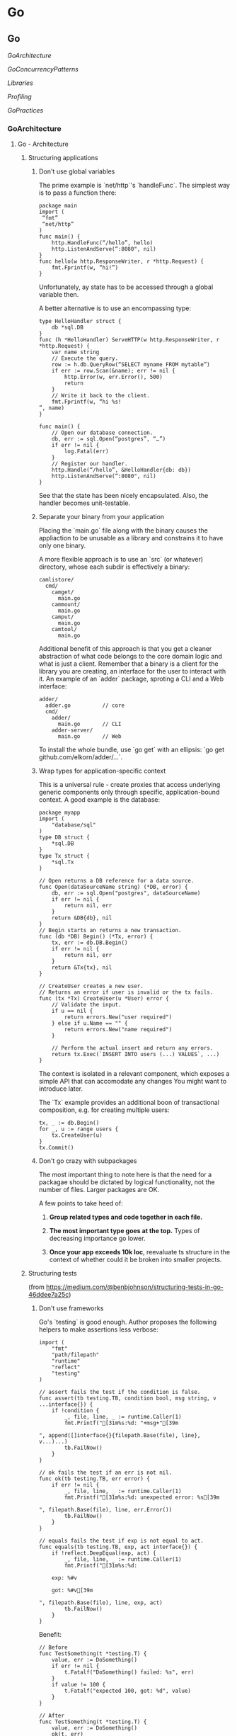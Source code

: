 #+FILETAGS: :vimwiki:

* Go
** Go

[[GoArchitecture]]

[[GoConcurrencyPatterns]]

[[Libraries]]

[[Profiling]]

[[GoPractices]]

*** GoArchitecture
**** Go - Architecture
# %toc

***** Structuring applications
****** Don't use global variables

The prime example is `net/http`'s `handleFunc`. The simplest way is to pass a function there:
#+begin_example
package main
import (
 “fmt”
 “net/http”
)
func main() {
    http.HandleFunc(“/hello”, hello)
    http.ListenAndServe(“:8080", nil)
}
func hello(w http.ResponseWriter, r *http.Request) {
    fmt.Fprintf(w, “hi!”)
}
#+end_example

Unfortunately, ay state has to be accessed through a global variable then.

A better alternative is to use an encompassing type:
#+begin_example
type HelloHandler struct {
    db *sql.DB
}
func (h *HelloHandler) ServeHTTP(w http.ResponseWriter, r *http.Request) {
    var name string
    // Execute the query.
    row := h.db.QueryRow(“SELECT myname FROM mytable”)
    if err := row.Scan(&name); err != nil {
        http.Error(w, err.Error(), 500)
        return
    }
    // Write it back to the client.
    fmt.Fprintf(w, “hi %s!
”, name)
}

func main() {
    // Open our database connection.
    db, err := sql.Open(“postgres”, “…”)
    if err != nil {
        log.Fatal(err)
    }
    // Register our handler.
    http.Handle(“/hello”, &HelloHandler{db: db})
    http.ListenAndServe(“:8080", nil)
}
#+end_example

See that the state has been nicely encapsulated.
Also, the handler becomes unit-testable.

****** Separate your binary from your application

Placing the `main.go` file along with the binary causes the appliaction to be unusable as a library and constrains it to have only one binary.

A more flexible approach is to use an `src` (or whatever) directory, whose each subdir is effectively a binary:
#+begin_example
camlistore/
  cmd/
    camget/
      main.go
    cammount/
      main.go
    camput/
      main.go
    camtool/
      main.go
#+end_example

Additional benefit of this approach is that you get a cleaner abstraction of what code belongs to the core domain logic and what is just a client.
Remember that a binary is a client for the library you are creating, an interface for the user to interact with it.
An example of an `adder` package, sproting a CLI and a Web interface:
#+begin_example
adder/
  adder.go          // core
  cmd/
    adder/
      main.go       // CLI
    adder-server/
      main.go       // Web
#+end_example

To install the whole bundle, use `go get` with an ellipsis: `go get github.com/elkorn/adder/...`.

****** Wrap types for application-specific context

This is a universal rule - create proxies that access underlying generic components only through specific, application-bound context.
A good example is the database:
#+begin_example
package myapp
import (
    "database/sql"
)
type DB struct {
    *sql.DB
}
type Tx struct {
    *sql.Tx
}

// Open returns a DB reference for a data source.
func Open(dataSourceName string) (*DB, error) {
    db, err := sql.Open("postgres", dataSourceName)
    if err != nil {
        return nil, err
    }
    return &DB{db}, nil
}
// Begin starts an returns a new transaction.
func (db *DB) Begin() (*Tx, error) {
    tx, err := db.DB.Begin()
    if err != nil {
        return nil, err
    }
    return &Tx{tx}, nil
}

// CreateUser creates a new user.
// Returns an error if user is invalid or the tx fails.
func (tx *Tx) CreateUser(u *User) error {
    // Validate the input.
    if u == nil {
        return errors.New("user required")
    } else if u.Name == "" {
        return errors.New("name required")
    }

    // Perform the actual insert and return any errors.
    return tx.Exec(`INSERT INTO users (...) VALUES`, ...)
}
#+end_example

The context is isolated in a relevant component, which exposes a simple API that can accomodate any changes You might want to introduce later.

The `Tx` example provides an additional boon of transactional composition, e.g. for creating multiple users:
#+begin_example
tx, _ := db.Begin()
for _, u := range users {
    tx.CreateUser(u)
}
tx.Commit()
#+end_example

****** Don't go crazy with subpackages

The most important thing to note here is that the need for a packagae should be dictated by logical functionality, not the number of files.
Larger packages are OK.

A few points to take heed of:
******* *Group related types and code together in each file.*
******* *The most important type goes at the top.* Types of decreasing importance go lower.
******* *Once your app exceeds 10k loc*, reevaluate ts structure in the context of whether could it be broken into smaller projects.

***** Structuring tests

(from https://medium.com/@benbjohnson/structuring-tests-in-go-46ddee7a25c)

****** Don't use frameworks
Go's `testing` is good enough.
Author proposes the following helpers to make assertions less verbose:
#+begin_example
import (
    "fmt"
    "path/filepath"
    "runtime"
    "reflect"
    "testing"
)

// assert fails the test if the condition is false.
func assert(tb testing.TB, condition bool, msg string, v ...interface{}) {
    if !condition {
        _, file, line, _ := runtime.Caller(1)
        fmt.Printf("[31m%s:%d: "+msg+"[39m

", append([]interface{}{filepath.Base(file), line}, v...)...)
        tb.FailNow()
    }
}

// ok fails the test if an err is not nil.
func ok(tb testing.TB, err error) {
    if err != nil {
        _, file, line, _ := runtime.Caller(1)
        fmt.Printf("[31m%s:%d: unexpected error: %s[39m

", filepath.Base(file), line, err.Error())
        tb.FailNow()
    }
}

// equals fails the test if exp is not equal to act.
func equals(tb testing.TB, exp, act interface{}) {
    if !reflect.DeepEqual(exp, act) {
        _, file, line, _ := runtime.Caller(1)
        fmt.Printf("[31m%s:%d:

	exp: %#v

	got: %#v[39m

", filepath.Base(file), line, exp, act)
        tb.FailNow()
    }
}
#+end_example

Benefit:

#+begin_example
// Before
func TestSomething(t *testing.T) {
    value, err := DoSomething()
    if err != nil {
        t.Fatalf("DoSomething() failed: %s", err)
    }
    if value != 100 {
        t.Fatalf("expected 100, got: %d", value)
    }
}

// After
func TestSomething(t *testing.T) {
    value, err := DoSomething()
    ok(t, err)
    equals(t, 100, value)
}
#+end_example

****** Use the '..._test' package

E.g. for `package myapp`, keep the following files in its directory:
******* `myapp.go`
******* `myapp_test.go`

Then, specify `package myapp_test` in `myapp_test.go`.
Such setup will help maintain the proper visibility of things while testing.

Also, it's the only case where Go will allow multiple packages in one directory.

****** Use test-specific types

For example, set up a test database using a temp file and providing a `close` function for simple teardown.

#+begin_example
type TestDB struct {
    *DB // the original application-specific DB type
}
// NewTestDB returns a TestDB using a temporary path.
func NewTestDB() *TestDB {
    // Retrieve a temporary path.
    f, err := ioutil.TempFile("", "")
    if err != nil {
        panic("temp file: %s", err)
    }
    path := f.Name()
    f.Close()
    os.Remove(path)
    // Open the database.
    db, err := Open(path, 0600)
    if err != nil {
        panic("open: %s", err)
    }
    // Return wrapped type.
    return &TestDB{db}
}
// Close and delete Bolt database.
func (db *TestDB) Close() {
    defer os.Remove(db.Path())
    db.DB.Close()
}
#+end_example

****** Use inline interfaces and simple mocks

The idea is that the caller should create the interface it wants 
instead of the callee having to provide one.

An example is given based on a Yo app client.
#+begin_example
package yo
type Client struct {}
// Send sends a "yo" to someone.
func (c *Client) Send(recipient string) error
// Yos retrieves a list of my yo's.
func (c *Client) Yos() ([]*Yo, error)
#+end_example

To make it able to send Yo's, the following can be declared.
#+begin_example
package myapp
type MyApplication struct {
    YoClient interface {
        Send(string) error
    }
}
func (a *MyApplication) Yo(recipient string) {
    return a.YoClient.Send(recipient)
}
#+end_example

In `main.go`, a client can be injected.
#+begin_example
package main
func main() {
    c := yo.NewClient()
    a := myapp.MyApplication{}
    a.YoClient = c
    ...
}
#+end_example

As well as in tests.
#+begin_example
package myapp_test
// TestYoClient provides mockable implementation of yo.Client.
type TestYoClient struct {
    SendFunc func(string) error
}
func (c *TestYoClient) Send(recipient string) error {
    return c.SendFunc(recipient)
}
func TestMyApplication_SendYo(t *testing.T) {
    c := &TestYoClient{}
    a := &MyApplication{YoClient: c}
    // Mock our send function to capture the argument.
    var recipient string
    c.SendFunc = func(s string) error {
        recipient = s
        return nil
    }
    // Send the yo and verify the recipient.
    err := a.Yo("susy")
    ok(t, err)
    equals(t, "susy", recipient)
}
#+end_example
*** GoConcurrencyPatterns
**** Go concurrency patterns
# %toc

(from http://blog.golang.org/pipelines )

Go's concurrency primitives lead to constructing streaming data pipelines.

A pipeline is a series of *stages* cnnected by channels, where each stage is a group of
goroutines running the same function.

In each stage, the goroutines:
***** receive values from upstream via inbound channels,
***** perform some function on that data,
***** send values downstream via outbound channels.

(There is a strong analogy with node.js streams here.)

Each stage has any number of channels, except the first and the last one - which have
only inbound and outbound, respectively.

The first stage is called the _source_ or _producer_, the last stage- a _sink_ or _consumer_.
(Parallel to general concurrent programming terms here)

***** Example: squaring numbers
_Consumer_ stage: `gen`

#+begin_example
func gen(nums ...int) <-chan int {
    out := make(chan int)
    go func() {
        for _, n := range nums {
            out <- n
        }
        close(out)
    }()
    return out
}
#+end_example

_Worker_ stage: `sq`

#+begin_example
func sq(in <-chan int) <-chan int {
    out := make(chan int)
    go func() {
        for n := range in {
            out <- n * n
        }
        close(out)
    }()
    return out
}
#+end_example

_Producer_ stage: `main`
#+begin_example
func main() {
    // Set up the pipeline.
    c := gen(2, 3)
    out := sq(c)

    // Consume the output.
    fmt.Println(<-out) // 4
    fmt.Println(<-out) // 9
}
#+end_example

Note that the input and output channel of `sq` have the same type.
This makes it composable any number of times.

***** Fan-out, fan-in

*Fan-out* means that multiple functions may read from the same channel until it's
closed.
Due to this, work can be distributed amongst workers to parallelize CPU use and I/O.

*Fan-in* means multiplexing multiple input channels onto a single output channel which
is closed after all inputs are closed.

We can translate the `sq` pipeline to run two instances.
#+begin_example
func main() {
    in := gen(2, 3)

    // Distribute the sq work across two goroutines that both read from in.
    c1 := sq(in)
    c2 := sq(in)

    // Consume the merged output from c1 and c2.
    for n := range merge(c1, c2) {
        fmt.Println(n) // 4 then 9, or 9 then 4
    }
}
#+end_example

`merge` converts multiple channels into one, by starting a goroutine for each one and
copying their values to the output.
After all inputs are closed, an additional goroutine is started to close the outbound
channel after everything is sent.
#+begin_example
func merge(cs ...<-chan int) <-chan int {
    var wg sync.WaitGroup
    out := make(chan int)

    // Start an output goroutine for each input channel in cs.  output
    // copies values from c to out until c is closed, then calls wg.Done.
    output := func(c <-chan int) {
        for n := range c {
            out <- n
        }
        wg.Done()
    }
    wg.Add(len(cs))
    for _, c := range cs {
        go output(c)
    }

    // Start a goroutine to close out once all the output goroutines are
    // done.  This must start after the wg.Add call.
    go func() {
        wg.Wait()
        close(out)
    }()
    return out
}
#+end_example

`sync.WaitGroup` acts as a semaphore.
Sending anything to a closed channel causes a panic, so the barrier takes care of that.

***** Stopping short

Having given the following:
****** stages close outbound channels when all send operations are done,
****** stages keep receiving from inbound channels until they're closed,

one can write a channel interaction as `range`.

In reality though, stages do not always act like that.
Sometimes the receiver may only need a subset of values to proceed.
More often, there is an error in one of the early stages that causes it to exit early.

The receiver should not have to wait for _all_ the values to arrive and we should be
able to make the earlier stages stop producing values that later stages do not need.

In the pipeline created earlier, blocked goroutines will stay around forever, causing a
resource leak.

One way to avoid such a situation is to change the outbound channels to their buffered
counterparts.
This alows for some simplifications:
#+begin_example
func gen(nums ...int) <-chan int {
    out := make(chan int, len(nums))
    for _, n := range nums {
        out <- n
    }
    close(out)
    return out
}

func merge(cs ...<-chan int) <-chan int {
    var wg sync.WaitGroup
    out := make(chan int, 1) // enough space for the unread inputs
    // ... the rest is unchanged ...
#+end_example

This is bad code though - the buffer size choice depends on knowing the number of
values `merge` will receive and the downstream stages will consume.
It's obviously fragile.

A better alternative is to have cancellation channels as a way of downstream stages
signalling to the upstream that they no longer need data.

***** Explicit cancellation

The last stage can signal previous ones that it no longer needs anything by sending
a signal on a `done` channel.

In this example, it sends two values, since there are possibly two blocked senders.
#+begin_example
func main() {
    in := gen(2,3)

    // Distribute the sq work across two goroutines reading from in.
    c1 := sq(in)
    c2 := sq(in)
    
    // Consume the first value from output.
    done := make(chan struct{}, 2)
    out := merge(done, c1, c2)
    fmt.Println(<-out) // 4 or 9

    // Tell the remaining senders we're leaving.
    done <- struct{}{}
    done <- struct{}{}
}
#+end_example

Now, the senders must use `select` to take the cancellation channel into account.
The value of `done` is an empty struct, because the type does not matter here - 
anything can be used.

I prefer using `bool` and creating a `type Signal chan bool` for such usage.
#+begin_example
func merge9done <- chan struct{}, cs ...<-chan int) <-chan int {
    var wg sync.WaitGroup
    out := make(chan int)
    
    // Start an output goroutine for each input channel in cs.
    // Output copies values from c to out until c is closed or it receives a value
    // from done, then calls wg.Done.

    output := func(c <-chan int) {
        for n := range c {
            select {
                case out <- n:
                case <- done:
                    // drain the input channel to exit.
            }
        }
        
        wg.Done()
    }

    // The rest remains unchanged.
}
#+end_example

The problem here is that each downstream receiver needs to possess the knowledge of
the number of potentially blocked upstream senders and signal them all on return.

By closing a channel, though, we tell an unknown, unbounded number of goroutines to
stop sending their values downstream. This is thanks to the fact that in Go, a receive
operation on a closed channel can always proceed immediately, yielding the element 
type's null value.

What needs to be done then is to extend each of the pipeline functions to accept
`done` as a paremeter and arrange the close to happen via `defer` (remember about
performance overhead).
This way, all return patterns from downstream will signal the pipeline stages to exit.

#+begin_example
func main() {
    done := make(chan struct{})
    defer close(done)

    in := gen(2,3)
    c1 := sq(done, in)
    c2 := sq(done, in)

    out := merge(done, c1, c2)
    fmt.Println(<-out)

    // done will be closed by the deferred call.
}
#+end_example

This allows the `output` routine in `merge` to stop draining its inbound channel,
since it's certain that `sq` ill stop attempting to send when `done` is closed.
Only thing we ensure here is that `wg.Done` is called on all return paths.
#+begin_example
func merge(done <- chan struct{}, cs ...<-chan int) <-chan int {
    var wg sync.WaitGroup
    out := make(chan int)
    
    output := func(c <-chan int) {
        defer wg.Done()
        for n := range c {
            select {
                case out <- n:
                case <- done:
                    return
            }
        }
    }

    // The rest remains the same.
}
#+end_example

Similar pattern is applied to `sq`:
#+begin_example
func sq(done <-chan struct{}, in <-chan int) <-chan int {
    out := make(chan int)
    go func() {
        defer close(out)
        for n := range in {
            select {
                case out <- n * n:
                case <- done:
                    return
            }
        }
    }()

    return out
}
#+end_example

General guidelines for pipeline construction:
****** Stages close their outbound channels hen all the send operations are done.
****** Stages keep receiving values from inbound channels until those are closed or senders are unblocked.

Senders are unblocked by ensuring there is enough buffer for all sent values or by
signalling them the receiver is abandoning the channel.

***** Example: digesting a tree

The example will perform `md5sum` for each regular file in a directory, sorted by
filename.

The helper function, `MD5All` returns a map from path name to digest value.
The main function sorts and prints the results.
#+begin_example
func main() {
    m, err := MD5All(os.Args[1])
    if nil != err {
        fmt.Println(err)
        return
    }

    var paths []string
    for path := range m {
        paths = append(paths, path)
    }

    sort.Strings(paths)     // built-in
    for _, path := range paths {
        fmt.Printf("%x %s
", m[path], path)
    }
}
#+end_example

In a serial implementation, `MD5All` simply reads and sums each file as it walks the
tree.

#+begin_example
func MD5All(root string) (map[string][md5.Size]byte, error) {
    m := make(map[string][md5.Size]byte)
    err := filepath.Walk(root, func(path string, info os.FileInfo, err error) error {
        if nil != err {
            return err
        }

        if !info.Mode().IsRegular() {
            return nil
        }

        data, err := ioutil.ReadFile(path)
        if nil != err {
            return err
        }

        m[path] = md5.Sum(data)
        return nil
    })

    if nil != err {
        return nil, err
    }

    return m, nil
#+end_example

****** Parallel digestion

To parallelize `MD5All`, it needs to be split into a 2-stage pipeline.
First stage is `sumFiles`, which walks the tree, digests each file in a separate
goroutine and sends it to a channel with value type `result`.
#+begin_example
type result struct {
    path string
    sum [md5.Size]byte
    err error
}
#+end_example

It resturns 2 channels:
******* one for `result`s
******* one for error returned by `filepath.Walk`.

The `walk` function starts a new goroutine to process each file and then checks `done`.
If it's closed, the walk stops immediately.
#+begin_example
func sumFiles(done <-chan struct{}, root string) (<-chan result, <-chan error) {
    c := make(chan result)
    errc := make(chan error, 1)
    
    go func() {
        var wg sync.WaitGroup
        err := filepath.Walk(root, func(path string, info os.FileInfo, err error) error {
            if nil != err {
                return err
            }

            if !info.Mode().IsRegular() {
                return nil
            }

            wg.Add(1)   // raise the semaphore
            go func() {
                data, err := ioutil.Readfile(path)
                select {
                    case c <-result{path, md5, Sum(data), err}:
                    case <-done:
                }

                wg.Done()
            }()

            select {
                case <-done:
                    return errors.New("walk canceled")
                default:
                    return nil
            }
        })
        
        // All calls to wg.Add are done here.
        // Close c when all sends are done.
        go func() {
            wg.Wait()
            close(c)
        }()

        errc <- err // errc is buffered so no select needed.
    }()

    return c, errc
}
#+end_example

`MD5All` receives the digest values from `c` and returns early on error, closing `done`.
#+begin_example
func MD5All(root string) (map[string][md5.Size]byte. error) {
    done := make(chan struct{})
    defer close(done)
    c, errc := sumFiles(done, root)
    m := make(map[string][md5.Size]byte)
    for r := range c {
        if nil != r.err {
            return nil, r.err
        }

        m[r.path] = r.sum
    }

    if err := <-errc; nil != err {
        return nil, err
    }

    return m, nil
}
#+end_example

See that nowhere in `MD5All` anything is being sent to `done`.
Closing the channel is a message in itself.

***** Bounded parallelism
The current `MD5All` implementation starts a new goroutine for each file.
That may cause high memory usage, exceeding available resources.

To limit these allocations, we can bound the number of files being processed in
parallel.
It can by done by creating a fixed number of goroutines for reading files.
The pipeline would then consist of three stages:
****** walk the tree
****** read and digest the files
****** collect the digests

(This looks an awful lot like map/reduce.)

The first stage emits the paths of regular files in the tree:
#+begin_example
func walkFiles(done <-chan struct{}, root string) (<-chan string, <-chan error) {
    paths := make(chan string)
    errc := make(chan error, 1)
    go func () {
        defer close(paths)
        errc <- filepath.Walk(root, func(path string, info os.FileInfo, err error) error {
            if nil != err {
                return err
            }

            if !info.Mode().IsRegular() {
                return nil
            }

            select {
                case paths <-path:
                case <-done:
                    return errors.New("walk canceled")
            }

            return nil
        })
    }()

    return paths, errc
}
#+end_example

The nest stage starts a fixed number of `digester` goroutines, looking as follows.
#+begin_example
func digester(done <-chan struct{}, paths <-chan string, c chan<- result) {
    for path := range paths {
        data, err := ioutil.ReadFile(path)
        select {
            case c <- result{path, md5.Sum(data), err}:
            case <-done:
                return
        }
    }
}
#+end_example

It is important for `digester` not to close its output channel, as multiple goroutines
are sending on it.
It's the job of `MD5All` to arrange for `c` to be closed when all `digester`s are done.
#+begin_example
c := make(chan result)
var wg sync.WaitGroup
const numDigesters = 20
wg.Add(numDigesters)
for i := 0; i < numDigesters; i++ {
    go func() {
        digester(done, paths, c)
        wg.Done()
    }()
}
go func() {
    wg.Wait()
    close(c)
}()
#+end_example

The alternative here would be for each `digester` to create and return its own output
channel - this would require fanning them in within `MD5All`.

The final stage receives all the `result`s and then checks `errc`.
It's important nto to check `errc` any sooner, because `walkFiles` may have not
finished yet.
#+begin_example
m := make(map[string][md5.Size]byte)
for r := range c {
    if nil != r.err {
        return nil, r.err
    }

    m[r.path] = r.sum
}

if err := <-errc: nil != err {
    return nil, err
}

return m, err
#+end_example

My observation is that there is not much sense to returning `nil` in case of an error,
as the failure may not be total.
If we were to return `nil` on any error occurence, it would make sense to break all
computations in that moment.
*** Libraries
**** Go - Libraries
# %toc

***** Logging
****** [[https://github.com/davecgh/go-spew][go-spew]]
****** [[https://github.com/golang/glog][glog]] ported from C++ by Rob Pike
****** [[http://godoc.org/github.com/dgryski/trifles/go-wtflog][wtflog]], a more funny alternative, logging levels might be quite useful though.

***** Profiling
****** perftools' [[http://golang.org/pkg/net/http/pprof/][pprof]]

***** Utility
****** [[https://github.com/tobyhede/go-underscore]], like underscore.js. (under heavy development right now, keep an eye on that one)
*** Profiling
**** Go - Profiling

***** Tip for profiling a single test
To run and profile a single test, it must be run in the context of a benchmark.
Moreover, any other tests must be blocked from running.
To do so, use the following:

#+begin_example
go test -run="^$" -bench="TheTestToProfile" -cpuprofile="out.prof"
#+end_example

`-run="^$"` will bar any tests from being actually run - thus not having their 
stack samples collide with the profiler output.


***** Built-in profiling capabilities
Introductory note - Go's [[htgolangtp://golang.org/pkg/testing/][testing]] package provides a bult-in `benchmark` functionality.
Functions of the form
#+begin_example
func BenchmarkXxxx(*testing.B)
#+end_example

are considered benchmarks and are executed by `go test -bench`.
Benchmarks are run sequentially.

A sample benchmark function might look like so:
#+begin_example
func BenchmarkHello(b *testing.B) {
    for i := 0; i < b.N; i++ {
        fmt.Sprintf("hello")
    }
}
#+end_example

Note that the benchmark must run the code `b.N` times.

Some profiling flags such as `-cpuprofile` and `-memprofile` are available. Check the link for more info.

***** Using the pprof tool

(from http://blog.golang.org/profiling-go-programs)

When not using thet testing builtins, custom profile flags should be defined:

#+begin_example
var cpuprofile = flag.String("cpuprofile", "", "write cpu profile to file")

func main() {
    flag.Parse()
    if *cpuprofile != "" {
        f, err := os.Create(*cpuprofile)    // cpuprofile is a file.
        if err != nil {
            log.Fatal(err)
        }
        pprof.StartCPUProfile(f)
        defer pprof.StopCPUProfile()
    }
#+end_example

Then, we can use the new flag:

#+begin_example
$ make havlak1.prof
./havlak1 -cpuprofile=havlak1.prof
# of loops: 76000 (including 1 artificial root node)
$ go tool pprof havlak1 havlak1.prof
Welcome to pprof!  For help, type 'help'.
(pprof)
#+end_example

`go tool pprof` is a variant of Google's [[https://code.google.com/p/gperftools/wiki/GooglePerformanceTools][`pprof` C++ profiler]].
Important command: `topN`:

#+begin_example
(pprof) top10
Total: 2525 samples
     298  11.8%  11.8%      345  13.7% runtime.mapaccess1_fast64
     268  10.6%  22.4%     2124  84.1% main.FindLoops
     251   9.9%  32.4%      451  17.9% scanblock
     178   7.0%  39.4%      351  13.9% hash_insert
     131   5.2%  44.6%      158   6.3% sweepspan
     119   4.7%  49.3%      350  13.9% main.DFS
      96   3.8%  53.1%       98   3.9% flushptrbuf
      95   3.8%  56.9%       95   3.8% runtime.aeshash64
      95   3.8%  60.6%      101   4.0% runtime.settype_flush
      88   3.5%  64.1%      988  39.1% runtime.mallocgc
#+end_example

A profiled program stops about 100 times / sec and records a sample consisting of the program counters on the currently executing goroutine's stack.
To sort by 4th and 5th columns, use the `-cum` (cumulative) flag.

The percentage might not be 100% even when it theoretically should.
This is due to the fact that each stack sample includes only the bottom 100 frames.

The `web` command draws a graph of the profile data in SVG format and opens it in a web browser. Requires [[http://www.graphviz.org/][graphviz]].

****** Each box in the graph corresponds to a function, and is sized accoring to the number of samples in which it was running.
****** An edge from box X to Y indicates that X calls Y.
****** The number along the edge is the number of times that call appears in a sample.
****** Recursion shows as an edge to self with a number (weight).
****** To show only samples including a specific function, e.g. `mapaccess1`, write `web mapaccess1`.

These commands give us a higher level overview of what's going on in the program.

****** Details

To look closely at a specific function, use `list`:

#+begin_example
(pprof) list DFS
Total: 2525 samples
ROUTINE ====================== main.DFS in /home/rsc/g/benchgraffiti/havlak/havlak1.go
   119    697 Total samples (flat / cumulative)
     3      3  240: func DFS(currentNode *BasicBlock, nodes []*UnionFindNode, number map[*BasicBlock]int, last []int, current int) int {
     1      1  241:     nodes[current].Init(currentNode, current)
     1     37  242:     number[currentNode] = current
     .      .  243:
     1      1  244:     lastid := current
    89     89  245:     for _, target := range currentNode.OutEdges {
     9    152  246:             if number[target] == unvisited {
     7    354  247:                     lastid = DFS(target, nodes, number, last, lastid+1)
     .      .  248:             }
     .      .  249:     }
     7     59  250:     last[number[currentNode]] = lastid
     1      1  251:     return lastid
(pprof)
#+end_example

First 3 columns are:
******* the number of samples taken while running that line, 
******* the number of samples taken while running that line OR in code called from that line,
******* the line number in the file.

There are also supplementary commands:
******* `disasm` shows a disassembly instead of an src listing (can show which instructions are expensive).
******* `weblist` shows the source listing in which clicking a line shows the disasm.

`runtime.mallocgc` means that GC has been caugh in a sample.
To find why GC is running during the execution, use `-memprofile`.

Custom `memprofile` might look like so:
#+begin_example
var memprofile = flag.String("memprofile", "", "write memory profile to this file")
...

    FindHavlakLoops(cfgraph, lsgraph)
    if *memprofile != "" {
        f, err := os.Create(*memprofile)
        if err != nil {
            log.Fatal(err)
        }
        pprof.WriteHeapProfile(f)
        f.Close()
        return
    }
#+end_example

Using `go tool` with the different profile causes it to analyse memory allocations:

#+begin_example
$ go tool pprof havlak3 havlak3.mprof
Adjusting heap profiles for 1-in-524288 sampling rate
Welcome to pprof!  For help, type 'help'.
(pprof) top5
Total: 82.4 MB
    56.3  68.4%  68.4%     56.3  68.4% main.FindLoops
    17.6  21.3%  89.7%     17.6  21.3% main.(*CFG).CreateNode
     8.0   9.7%  99.4%     25.6  31.0% main.NewBasicBlockEdge
     0.5   0.6% 100.0%      0.5   0.6% itab
     0.0   0.0% 100.0%      0.5   0.6% fmt.init
(pprof)
#+end_example

The memory profiler only records information for approximately one block perf half megabyte allocated to reduce overhead.

Functions can be listed all the same through `list`, but this time we will have memory usage instead of stack frames listed.

`go tool pprof --inuse_objects` will report allocations instead  of sizes.

It may be usefule to graph the allocations that are causing GC through `web mallocgc`.
This graph may be unreadable though - most parts of your code will allocate something and so large number of nodes with small sample numbers will interfere visually with the big ones.
To display only the nodes that account for at least 10% of the samples, use `go tool pprof --nodefraction=0.1 havlak4 havlak4.prof`.

To presrve performance, you need to take into account memory management, regardless of the fact of using a GC'ed language.
E.g. if your algorithms need a lot of bookkeeping structures, create a cache of some sort prior too using them, instead of recreating a fresh structure on every iteration.

****** Memory statistics

Can be read with `runtime.ReadMemstats(&m)`.
This struct has tons of members.

Useful ones for looking at the heap:
******* `HeapInuse` - no. of bytes in the heap that are allocated,
******* `HeapIdle` - no. of bytes in the heap waiting to be used,
******* `HeapSys` - no. of bytes obtained from the OS,
******* `HeapReleased` - no. of bytes released to the OS.

*Example* - the garbage making program
#+begin_example
func makeBuffer() []byte {
    return make([]byte, rand.Intn(5000000)+5000000
}

func main() {
    pool := make([][]byte,20)
    makes := 0
    for {
        b := makeBuffer()
        makes += 1
        i := rand.Intn(len(pool))
        pool[i] = b
        time.Sleep(time.Second)
    }
}
#+end_example

How the profile looks like:
{{http://blog.cloudflare.com/static/images/garbage.png}}
`HeapInuse` plateaus at about 150m bytes due to the fixed size of the buffer.
It's visible though that `HeapSys` is about 2.5x more than the program actually needs to have.

This pattern is common in GCed programs - idle memory gets reused and rarely gets released to the OS.

Manual memory mgmt can be used to solve it - using a channel allows to keep a separate pool of unused buffers.
This pool can be then used to retrieve a buffer or make a new one if the channel is empty.

#+begin_example
package main

import (
    "fmt"
    "math/rand"
    "runtime"
    "time"
)

func makeBuffer() []byte {
    return make([]byte, rand.Intn(5000000)+5000000)
}

func main() {
    pool := make([][]byte, 20)

    buffer := make(chan []byte, 5)

    var m runtime.MemStats
    makes := 0
    for {
        var b []byte
        select {
        case b = <-buffer:
        default:
            makes += 1
            b = makeBuffer()
        }

        i := rand.Intn(len(pool))
        if pool[i] != nil {
            select {
            case buffer <- pool[i]:
                pool[i] = nil
            default:
            }
        }

        pool[i] = b

        time.Sleep(time.Second)

        bytes := 0
        for i := 0; i < len(pool); i++ {
            if pool[i] != nil {
                bytes += len(pool[i])
            }
        }

        runtime.ReadMemStats(&m)
        fmt.Printf("%d,%d,%d,%d,%d,%d
", m.HeapSys, bytes, m.HeapAlloc,
            m.HeapIdle, m.HeapReleased, makes)
    }
}
#+end_example

The results:
{{http://blog.cloudflare.com/static/images/garbage-pool.png}}

Now, utilization of memory is nearly 100%.

The key to this memory recycling mechanism is a buffered channel `buffer`.
When the program needs a buffer, it first tries to read one from the channel:
#+begin_example
select {
    case b <- buffer:
    default:
        b := makeBuffer()
}
#+end_example

This either places a retrieved slice in the buffer or creates a new one, if the channel is empty.

To put slices back into the channel, do a similar thing:
#+begin_example
select {
    case buffer <- pool[i]:
        pool[i] = nil
    default:
}
#+end_example

If the `buffer` channel is full, then nothing is being done to avoid blocking.
Note that this pool can be even reused across goroutines due to the nature of channels.

Cloudflare buffer recycler works by having a goroutine that handles creation of buffers and sharing them across other goroutines.
Two channels: `get` (to get a new buffer) and `give` (to return a buffer to the pool) are used for all communication.
Internally, the recycler keeps a linked list of returned buffers and periodically removes the ones that are too old and unlikely to be reused.
That allows to cope with bursts of demand.
#+begin_example
package main

import (
    "container/list"
    "fmt"
    "math/rand"
    "runtime"
    "time"
)

var makes int
var frees int

func makeBuffer() []byte {
    makes += 1
    return make([]byte, rand.Intn(5000000)+5000000)
}

type queued struct {
    when time.Time
    slice []byte
}

func makeRecycler() (get, give chan []byte) {
    get = make(chan []byte)
    give = make(chan []byte)

    go func() {
        q := new(list.List)
        for {
            if q.Len() == 0 {
                q.PushFront(queued{when: time.Now(), slice: makeBuffer()})
            }

            e := q.Front()

            timeout := time.NewTimer(time.Minute)
            select {
            case b := <-give:
                timeout.Stop()
                q.PushFront(queued{when: time.Now(), slice: b})

           case get <- e.Value.(queued).slice:
               timeout.Stop()
               q.Remove(e)

           case <-timeout.C:
               e := q.Front()
               for e != nil {
                   n := e.Next()
                   if time.Since(e.Value.(queued).when) > time.Minute {
                       q.Remove(e)
                       e.Value = nil
                   }
                   e = n
               }
           }
       }

    }()

    return
}

func main() {
    pool := make([][]byte, 20)

    get, give := makeRecycler()

    var m runtime.MemStats
    for {
        b := <-get
        i := rand.Intn(len(pool))
        if pool[i] != nil {
            give <- pool[i]
        }

        pool[i] = b

        time.Sleep(time.Second)

        bytes := 0
        for i := 0; i < len(pool); i++ {
            if pool[i] != nil {
                bytes += len(pool[i])
            }
        }

        runtime.ReadMemStats(&m)
        fmt.Printf("%d,%d,%d,%d,%d,%d,%d
", m.HeapSys, bytes, m.HeapAlloc
             m.HeapIdle, m.HeapReleased, makes, frees)
    }
}
#+end_example

Running that looks very similar to the second version.
{{http://blog.cloudflare.com/static/images/garbage-recyler.png}}

Any arbitrary type can be reused in that manner, not only `[]byte` slices.

****** Benchmark visualization

https://github.com/ajstarks/svgo/blob/master/benchviz/benchviz.go can be used to visualize benchmark results.
*** GoPractices
**** Go - Practices
# %toc

***** Use a single $GOPATH

If your project is very big and important, it deserves a separate `$GOPATH`.
Until that time though, don't try to use multiple `$GOPATH`s.
It will just slow you down.

***** Wrap for-select idiom in a function

`for-select` is the bread and butter of concurrent programming in Go.

If there is a situation where you need to break out of such loop, labels have to be used.
Instead, wrap the loop in a function - it will be much easier to just `return` from it.
Also, you gain the opportunity to return an error.

Example comparison:
#+begin_example
// The wrong way
func main() {

L:
    for {
        select {
        case <-time.After(time.Second):
            fmt.Println("hello")
        default:
            break L
        }
    }

    fmt.Println("ending")
}

// The right way
func main() {
    foo()
    fmt.Println("ending")
}

func foo() {
    for {
        select {
        case <-time.After(time.Second):
            fmt.Println("hello")
        default:
            return
        }
    }
}
#+end_example

***** Always use tagged literals

What it means - use named properties while instantiating structs ad-hoc.
Example:
#+begin_example
type T struct {
    Foo string
    Bar int
    Qux string
}

func main() {
    t := T{Foo: "example", Bar: 123}
    fmt.Printf("t %+v
", t)
}
#+end_example

Otherwise, the compiler will throw an error when the struct changes.
On the other hand, it might be intentional.

***** Split initializations into multiple lines

Well, duh.
It scales.
Remember after the comma after each line, including the last one.

***** Add String() method for integers const values

It increases readability - it's an equivalent of overriding `toString()` in Java or C#.

#+begin_example
type State int

const (
    Running State = iota 
    Stopped
    Rebooting
    Terminated
)

func (s State) String() string {
    switch s {
    case Running:
        return "Running"
    case Stopped:
        return "Stopped"
    case Rebooting:
        return "Rebooting"
    case Terminated:
        return "Terminated"
    default:
        return "Unknown"
    }
}

func main() {
    state := Running

    // print: "state 0"
    fmt.Println("state ", state)
}
#+end_example

***** Start iota with a +1 increment

This tip is bullshit.
`iota+1` seems to be the equivalent of `undefined` in JS.
It returns `Unknwown` when `String()`ed.

A better alternative (related to the previous example) would be to do the following.
#+begin_example
const (
    Unknown State = iota 
    Running
    Stopped
    Rebooting
    Terminated
)
#+end_example

***** Return function calls

Instead of
#+begin_example
func bar() (string, error) {
    v, err := foo()
    if err != nil {
        return "", err
    }

    return v, nil
}
#+end_example

Return this.
#+begin_example
func bar() (string, error) {
    return foo()
}
#+end_example

***** Convert slices, maps etc. into custom types

Instead of a `map[string][string]`, use a clear type name for the sake of readability.
The second benefit here is extensibility, as you can now add methods to instances of that type.

***** Use contextual wrapper functions

Abstract error handling, locking, DB connections etc. into contextual wrappers.
#+begin_example
func withLockContext(fn func()) {
    mu.Lock
    defer mu.Unlock()

    fn()
}

func foo() {
    withLockContext(func() {
        // foo related stuff
    })
}

func withDBContext(fn func(db DB)) error {
    // get a db connection from the connection pool
    dbConn := NewDB()

    return fn(dbConn)
}

func foo() {
    withDBContext(func(db *DB) error {
        // foo related stuff
    })
}
#+end_example

***** Add setter,getters for map access

A prime example is of concurrent access to a map.
What if one goroutine does `m["foo"] = bar` and another one `delete(m, "foo")`?

Encapsulate.
#+begin_example
func Put(key, value string) {
    mu.Lock()
    m[key] = value
    mu.Unlock()
}
func Delete(key string) {
    mu.Lock()
    delete(m, key)
    mu.Unlock()
}
#+end_example

One step further - use an interface to abstract storage away.

#+begin_example
type Storage interface {
    Delete(key string)
    Get(key string) string
    Put(key, value string)
}
#+end_example

*Note:*
Sometimes, interfaces are overkill.
You might need to lock several variables at once.
This would lead to layering of interaces.
Apply this improvement only if it does not bring too much additional complexity to the table.
*** Resources

**** [[https://gobyexample.com/][Go by example]] - a massive list of useful code examples, presenting how specific aspects of Go work.
**** [[http://go-lang.cat-v.org/go-code][List of useful Go apps and packages]]

*** Quirks and issues

**** Using the `html/template` package

A problem with templates not rendering:

When I run:
#+begin_example
t, _ := template.ParseFiles("index.html")
t.Execute(w, nil)
#+end_example
the page loads fine. But when I try and run
#+begin_example
t := template.New("first")
t, _ = t.ParseFiles("index.html")
t.Execute(w, nil)
#+end_example
the only thing that loads is a blank page.

The solution:

    The first version works as you expect because the package-level `ParseFiles`
    function will return a new template that has the name and content of the
    first parsed file. 
    In the second case, though, you're creating a template named `"first"` and
    then parsing one with name `"index.html"`.
    When you call `t.Execute` on `"first"`, it's still empty.
    You can fix the problem by either: Using `template.New("index.html")`, so that
    the file name matches the template name you parse next or Providing the
    template name you want to execute explicitly with
    `t.ExecuteTemplate(w, "index.html", nil)`.


**** Using io.Reader in an efficient manner

(from https://www.datadoghq.com/2014/07/crossing-streams-love-letter-gos-io-reader/)

Avoid using `readAll` and similar methods - make use of streams (work with `read` instead).
Remember how you program in UNIX - piping output etc. There are no intermediate state files storing the data e.g.:

#+begin_example
# this is how we program for some reason
ls > files.txt
grep "foo" files.txt > grepped.txt
wc -l grepped.txt
rm files.txt grepped.txt
#+end_example

Programming with intermediate state files is a more imperative approach, and such thinking almost always leads to inefficiencies.

Example of bad vs good:

BAD
#+begin_example
func LoadGzippedJSON(r io.Reader, v interface{}) error {
    data, err := ioutil.ReadAll(r)
    if err != nil {
        return err
    }
    // oh wait, we need a Reader again.. 
    raw := bytes.NewBuffer(data)
    unz, err := gzip.NewReader(raw)
    if err != nil {
        return err
    }
    buf, err := ioutil.ReadAll(unz)
    if err != nil {
        return err
    }
    return json.Unmarshal(buf, &v)
}
#+end_example

GOOD
#+begin_example
func LoadGzippedJSON(r io.Reader, v interface{}) error {
    raw, err := gzip.NewReader(r)
    if err != nil {
        return err
    }
    return json.NewDecoder(raw).Decode(&v)
}
#+end_example
